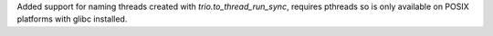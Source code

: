 Added support for naming threads created with `trio.to_thread_run_sync`, requires pthreads so is only available on POSIX platforms with glibc installed.
